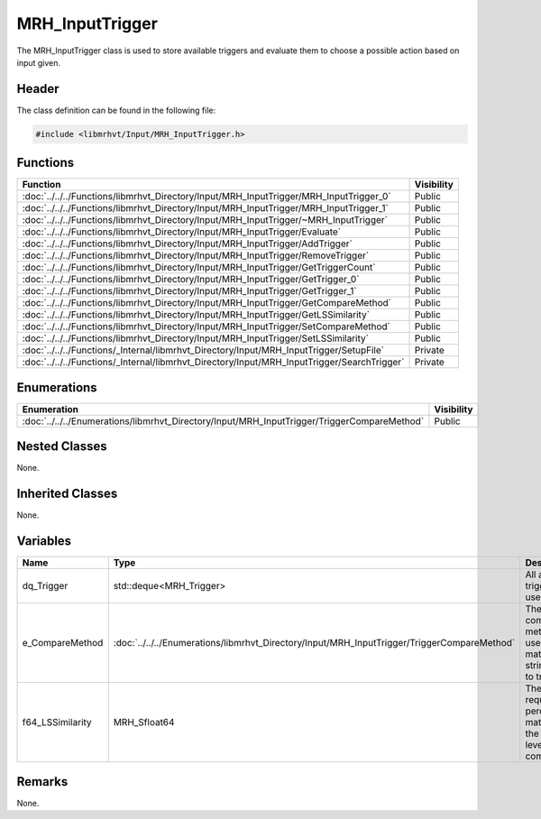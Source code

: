 MRH_InputTrigger
================
The MRH_InputTrigger class is used to store available triggers and evaluate 
them to choose a possible action based on input given.

Header
------
The class definition can be found in the following file:

.. code-block:: c

    #include <libmrhvt/Input/MRH_InputTrigger.h>


Functions
---------
.. list-table::
    :header-rows: 1

    * - Function
      - Visibility
    * - :doc:`../../../Functions/libmrhvt_Directory/Input/MRH_InputTrigger/MRH_InputTrigger_0`
      - Public
    * - :doc:`../../../Functions/libmrhvt_Directory/Input/MRH_InputTrigger/MRH_InputTrigger_1`
      - Public
    * - :doc:`../../../Functions/libmrhvt_Directory/Input/MRH_InputTrigger/~MRH_InputTrigger`
      - Public
    * - :doc:`../../../Functions/libmrhvt_Directory/Input/MRH_InputTrigger/Evaluate`
      - Public
    * - :doc:`../../../Functions/libmrhvt_Directory/Input/MRH_InputTrigger/AddTrigger`
      - Public
    * - :doc:`../../../Functions/libmrhvt_Directory/Input/MRH_InputTrigger/RemoveTrigger`
      - Public
    * - :doc:`../../../Functions/libmrhvt_Directory/Input/MRH_InputTrigger/GetTriggerCount`
      - Public
    * - :doc:`../../../Functions/libmrhvt_Directory/Input/MRH_InputTrigger/GetTrigger_0`
      - Public
    * - :doc:`../../../Functions/libmrhvt_Directory/Input/MRH_InputTrigger/GetTrigger_1`
      - Public
    * - :doc:`../../../Functions/libmrhvt_Directory/Input/MRH_InputTrigger/GetCompareMethod`
      - Public
    * - :doc:`../../../Functions/libmrhvt_Directory/Input/MRH_InputTrigger/GetLSSimilarity`
      - Public
    * - :doc:`../../../Functions/libmrhvt_Directory/Input/MRH_InputTrigger/SetCompareMethod`
      - Public
    * - :doc:`../../../Functions/libmrhvt_Directory/Input/MRH_InputTrigger/SetLSSimilarity`
      - Public
    * - :doc:`../../../Functions/_Internal/libmrhvt_Directory/Input/MRH_InputTrigger/SetupFile`
      - Private
    * - :doc:`../../../Functions/_Internal/libmrhvt_Directory/Input/MRH_InputTrigger/SearchTrigger`
      - Private


Enumerations
------------
.. list-table::
    :header-rows: 1

    * - Enumeration
      - Visibility
    * - :doc:`../../../Enumerations/libmrhvt_Directory/Input/MRH_InputTrigger/TriggerCompareMethod`
      - Public


Nested Classes
--------------
None.

Inherited Classes
-----------------
None.

Variables
---------
.. list-table::
    :header-rows: 1

    * - Name
      - Type
      - Description
      - Visbility
    * - dq_Trigger
      - std::deque<MRH_Trigger>
      - All available triggers to use.
      - Private
    * - e_CompareMethod
      - :doc:`../../../Enumerations/libmrhvt_Directory/Input/MRH_InputTrigger/TriggerCompareMethod`
      - The compare method used to match string parts to triggers.
      - Private
    * - f64_LSSimilarity
      - MRH_Sfloat64
      - The required percentage match for the levenshtein comparison.
      - Private


Remarks
-------
None.